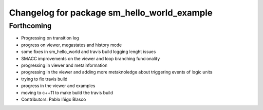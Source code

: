 ^^^^^^^^^^^^^^^^^^^^^^^^^^^^^^^^^^^^^^^^^^^^
Changelog for package sm_hello_world_example
^^^^^^^^^^^^^^^^^^^^^^^^^^^^^^^^^^^^^^^^^^^^

Forthcoming
-----------
* Progressing on transition log
* progress on viewer, megastates and history mode
* some fixes in sm_hello_world and travis build logging lenght issues
* SMACC improvements on the viewer and loop branching funcionality
* progressing in viewer and metainformation
* progressing in the viewer and adding more metaknoledge about triggering events of logic units
* trying to fix travis build
* progress in the viewer and examples
* moving to c++11 to make build the travis build
* Contributors: Pablo Iñigo Blasco

